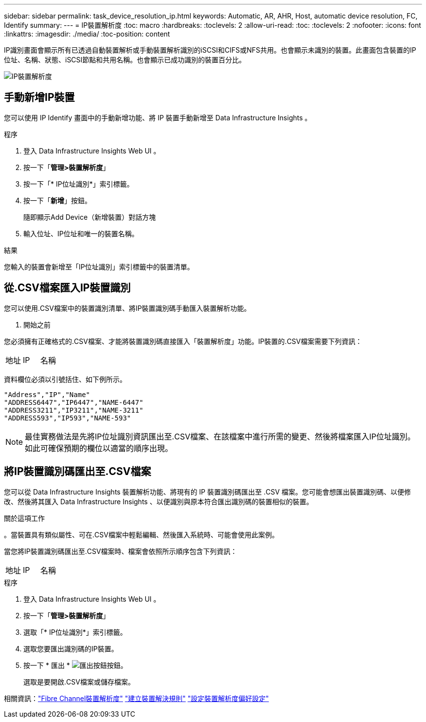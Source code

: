 ---
sidebar: sidebar 
permalink: task_device_resolution_ip.html 
keywords: Automatic, AR, AHR, Host, automatic device resolution, FC, Identify 
summary:  
---
= IP裝置解析度
:toc: macro
:hardbreaks:
:toclevels: 2
:allow-uri-read: 
:toc: 
:toclevels: 2
:nofooter: 
:icons: font
:linkattrs: 
:imagesdir: ./media/
:toc-position: content


[role="lead"]
IP識別畫面會顯示所有已透過自動裝置解析或手動裝置解析識別的iSCSI和CIFS或NFS共用。也會顯示未識別的裝置。此畫面包含裝置的IP位址、名稱、狀態、iSCSI節點和共用名稱。也會顯示已成功識別的裝置百分比。

image:Device_Resolution_IP.png["IP裝置解析度"]



== 手動新增IP裝置

您可以使用 IP Identify 畫面中的手動新增功能、將 IP 裝置手動新增至 Data Infrastructure Insights 。

.程序
. 登入 Data Infrastructure Insights Web UI 。
. 按一下「*管理>裝置解析度*」
. 按一下「* IP位址識別*」索引標籤。
. 按一下「*新增*」按鈕。
+
隨即顯示Add Device（新增裝置）對話方塊

. 輸入位址、IP位址和唯一的裝置名稱。


.結果
您輸入的裝置會新增至「IP位址識別」索引標籤中的裝置清單。



== 從.CSV檔案匯入IP裝置識別

您可以使用.CSV檔案中的裝置識別清單、將IP裝置識別碼手動匯入裝置解析功能。

. 開始之前


您必須擁有正確格式的.CSV檔案、才能將裝置識別碼直接匯入「裝置解析度」功能。IP裝置的.CSV檔案需要下列資訊：

|===


| 地址 | IP | 名稱 
|===
資料欄位必須以引號括住、如下例所示。

....
"Address","IP","Name"
"ADDRESS6447","IP6447","NAME-6447"
"ADDRESS3211","IP3211","NAME-3211"
"ADDRESS593","IP593","NAME-593"
....

NOTE: 最佳實務做法是先將IP位址識別資訊匯出至.CSV檔案、在該檔案中進行所需的變更、然後將檔案匯入IP位址識別。如此可確保預期的欄位以適當的順序出現。



== 將IP裝置識別碼匯出至.CSV檔案

您可以從 Data Infrastructure Insights 裝置解析功能、將現有的 IP 裝置識別碼匯出至 .CSV 檔案。您可能會想匯出裝置識別碼、以便修改、然後將其匯入 Data Infrastructure Insights 、以便識別與原本符合匯出識別碼的裝置相似的裝置。

.關於這項工作
。當裝置具有類似屬性、可在.CSV檔案中輕鬆編輯、然後匯入系統時、可能會使用此案例。

當您將IP裝置識別碼匯出至.CSV檔案時、檔案會依照所示順序包含下列資訊：

|===


| 地址 | IP | 名稱 
|===
.程序
. 登入 Data Infrastructure Insights Web UI 。
. 按一下「*管理>裝置解析度*」
. 選取「* IP位址識別*」索引標籤。
. 選取您要匯出識別碼的IP裝置。
. 按一下 * 匯出 * image:ExportButton.png["匯出按鈕"]按鈕。
+
選取是要開啟.CSV檔案或儲存檔案。



相關資訊：link:task_device_resolution_fibre_channel.html["Fibre Channel裝置解析度"] link:task_device_resolution_rules.html["建立裝置解決規則"] link:task_device_resolution_preferences.html["設定裝置解析度偏好設定"]
